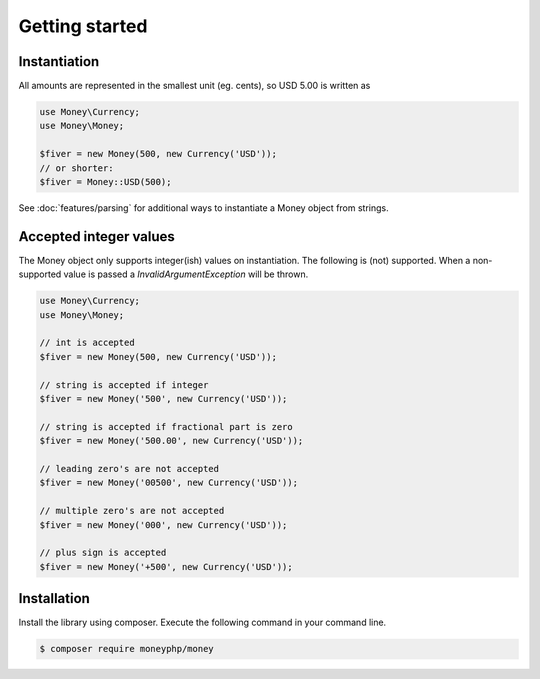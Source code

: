 Getting started
===============

Instantiation
-------------

All amounts are represented in the smallest unit (eg. cents), so USD 5.00 is written as

.. code-block:: php

    use Money\Currency;
    use Money\Money;

    $fiver = new Money(500, new Currency('USD'));
    // or shorter:
    $fiver = Money::USD(500);

See :doc:`features/parsing` for additional ways to instantiate a Money object from strings.

Accepted integer values
-----------------------
The Money object only supports integer(ish) values on instantiation. The following is (not) supported. When a
non-supported value is passed a `\InvalidArgumentException` will be thrown.

.. code-block:: php

    use Money\Currency;
    use Money\Money;

    // int is accepted
    $fiver = new Money(500, new Currency('USD'));

    // string is accepted if integer
    $fiver = new Money('500', new Currency('USD'));

    // string is accepted if fractional part is zero
    $fiver = new Money('500.00', new Currency('USD'));

    // leading zero's are not accepted
    $fiver = new Money('00500', new Currency('USD'));

    // multiple zero's are not accepted
    $fiver = new Money('000', new Currency('USD'));

    // plus sign is accepted
    $fiver = new Money('+500', new Currency('USD'));



Installation
------------

Install the library using composer. Execute the following command in your command line.

.. code-block:: bash

    $ composer require moneyphp/money
